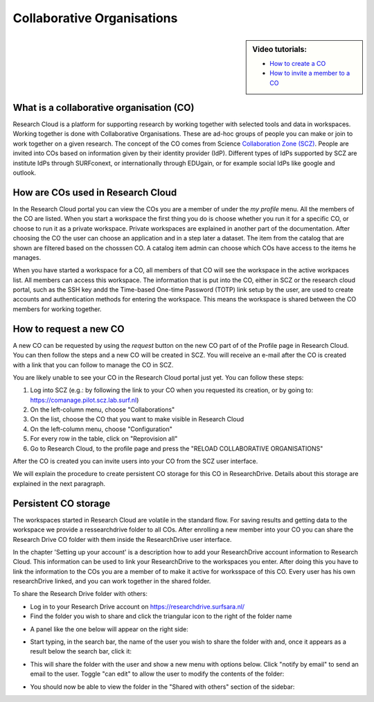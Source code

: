 Collaborative Organisations
======================================

.. sidebar:: Video tutorials:
    
    * `How to create a CO <https://researchdrive.surfsara.nl/index.php/s/aiGfkxLByUY2UKa>`_
    * `How to invite a member to a CO <https://researchdrive.surfsara.nl/index.php/s/45XAPpoa4uAAAOW>`_

What is a collaborative organisation (CO)
------------------------------------------

Research Cloud is a platform for supporting research by working together with selected tools and data in workspaces. Working together is done with Collaborative Organisations. These are ad-hoc groups of people you can make or join to work together on a given research. The concept of the CO comes from Science `Collaboration Zone (SCZ)  <https://wiki.surfnet.nl/display/SCZ/Science+Collaboration+Zone+Home>`_. People are invited into COs based on information given by their identity provider (IdP). Different types of IdPs supported by SCZ are institute IdPs through SURFconext, or internationally through EDUgain, or for example social IdPs like google and outlook.


How are COs used in Research Cloud
-----------------------------------

In the Research Cloud portal you can view the COs you are a member of under the `my profile` menu. All the members of the CO are listed. When you start a workspace the first thing you do is choose whether you run it for a specific CO, or choose to run it as a private workspace. Private workspaces are explained in another part of the documentation. After choosing the CO the user can choose an application and in a step later a dataset. The item from the catalog that are shown are filtered based on the chosssen CO. A catalog item admin can choose which COs have access to the items he manages.

When you have started a workspace for a CO, all members of that CO will see the workspace in the active workpaces list. All members can access this workspace. The information that is put into the CO, either in SCZ or the research cloud portal, such as the SSH key andd the Time-based One-time Password (TOTP) link setup by the user, are used to create accounts and authentication methods for entering the workspace. This means the workspace is shared between the CO members for working together. 

.. Refer to persistent storage



How to request a new CO
-------------------------

A new CO can be requested by using the `request` button on the new CO part of of the Profile page in Research Cloud. You can then follow the steps and a new CO will be created in SCZ. You will receive an e-mail after the CO is created with a link that you can follow to manage the CO in SCZ. 

You are likely unable to see your CO in the Research Cloud portal just yet. You can follow these steps:

1. Log into SCZ (e.g.: by following the link to your CO when you requested its creation, or by going to: https://comanage.pilot.scz.lab.surf.nl)
2. On the left-column menu, choose "Collaborations"
3. On the list, choose the CO that you want to make visible in Research Cloud
4. On the left-column menu, choose "Configuration"
5. For every row in the table, click on "Reprovision all"
6. Go to Research Cloud, to the profile page and press the "RELOAD COLLABORATIVE ORGANISATIONS"

After the CO is created you can invite users into your CO from the SCZ user interface.

We will explain the procedure to create persistent CO storage for this CO in ResearchDrive. Details about this storage are explained in the next paragraph.


Persistent CO storage
-------------------------

The workspaces started in Research Cloud are volatile in the standard flow. For saving results and getting data to the workspace we provide a ressearchdrive folder to all COs. After enrolling a new member into your CO you can share the Research Drive CO folder with them inside the ResearchDrive user interface.

In the chapter 'Setting up your account' is a description how to add your ResearchDrive account information to Research Cloud. This information can be used to link your ResearchDrive to the workspaces you enter.  After doing this you have to link the information to the COs you are a member of to make it active for worksspace of this CO. Every user has his own researchDrive linked, and you can work together in the shared folder.

To share the Research Drive folder with others:

- Log in to your Research Drive account on https://researchdrive.surfsara.nl/

- Find the folder you wish to share and click the triangular icon to the right of the folder name
.. image:: _static/rsc_drive/share_folder.png
	:width: 70%
	:align: center

- A panel like the one below will appear on the right side:  
.. image:: _static/rsc_drive/search_user.png
	:width: 50%
	:align: center

- Start typing, in the search bar, the name of the user you wish to share the folder with and, once it appears as a result below the search bar, click it:  
.. image:: _static/rsc_drive/share_with_user.png
	:width: 50%
	:align: center


- This will share the folder with the user and show a new menu with options below. Click "notify by email" to send an email to the user. Toggle "can edit" to allow the user to modify the contents of the folder:
.. image:: _static/rsc_drive/notify_user.png
	:width: 50%
	:align: center

- You should now be able to view the folder in the "Shared with others" section of the sidebar:
.. image:: _static/rsc_drive/view_shared_folder.png
	:width: 50%
	:align: center

